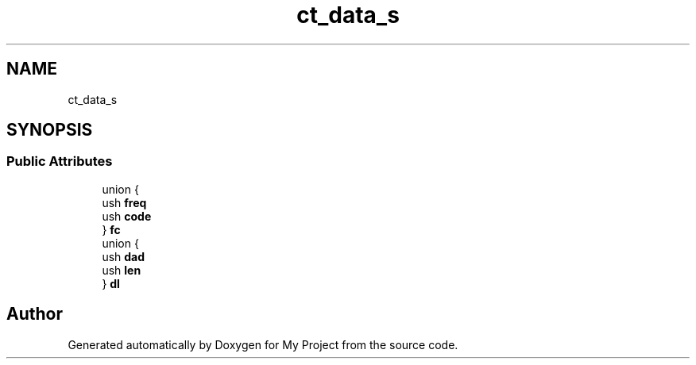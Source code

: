 .TH "ct_data_s" 3 "Wed Feb 1 2023" "Version Version 0.0" "My Project" \" -*- nroff -*-
.ad l
.nh
.SH NAME
ct_data_s
.SH SYNOPSIS
.br
.PP
.SS "Public Attributes"

.in +1c
.ti -1c
.RI "union {"
.br
.ti -1c
.RI "   ush \fBfreq\fP"
.br
.ti -1c
.RI "   ush \fBcode\fP"
.br
.ti -1c
.RI "} \fBfc\fP"
.br
.ti -1c
.RI "union {"
.br
.ti -1c
.RI "   ush \fBdad\fP"
.br
.ti -1c
.RI "   ush \fBlen\fP"
.br
.ti -1c
.RI "} \fBdl\fP"
.br
.in -1c

.SH "Author"
.PP 
Generated automatically by Doxygen for My Project from the source code\&.
